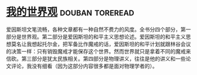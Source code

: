 * [[https://book.douban.com/subject/30320887/][我的世界观]]                                                :douban:toreread:
爱因斯坦文笔流畅，各种文章都有一种自然不费力的风度。全书分四个部分，第一部分是世界观。第二部分是爱因斯坦的和平主义思想论述。爱因斯坦的和平主义思想莫名让我想起托尔金，把军备比作魔戒的话，爱因斯坦的和平计划就跟林谷会议的决策一样：只有销毁魔戒才能保存这个世界。然而世界就只是拿着不同的魔戒来信砍。第三部分是犹太民族相关。第四部分是物理讲义，往往是他的讲义和一些论文评论，我没有细看（因为这部分内容很多都是面对物理学者的）。
